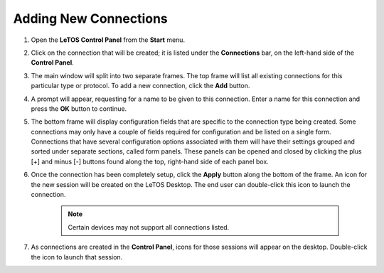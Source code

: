 Adding New Connections
----------------------

1. Open the **LeTOS Control Panel** from the **Start** menu.

2. Click on the connection that will be created; it is listed under the
   **Connections** bar, on the left-hand side of the **Control Panel**.

3. The main window will split into two separate frames. The top frame
   will list all existing connections for this particular type or
   protocol. To add a new connection, click the **Add** button.

4. A prompt will appear, requesting for a name to be given to this
   connection. Enter a name for this connection and press the **OK**
   button to continue.

5. The bottom frame will display configuration fields that are specific
   to the connection type being created. Some connections may only have
   a couple of fields required for configuration and be listed on a
   single form. Connections that have several configuration options
   associated with them will have their settings grouped and sorted
   under separate sections, called form panels. These panels can be
   opened and closed by clicking the plus [+] and minus [-] buttons
   found along the top, right-hand side of each panel box.

6. Once the connection has been completely setup, click the **Apply**
   button along the bottom of the frame. An icon for the new session
   will be created on the LeTOS Desktop. The end user can double-click
   this icon to launch the connection.

    .. NOTE::
        Certain devices may not support all connections listed.

7. As connections are created in the **Control Panel**, icons for those
   sessions will appear on the desktop. Double-click the icon to launch
   that session.

.. raw:: LaTeX

     \newpage	
